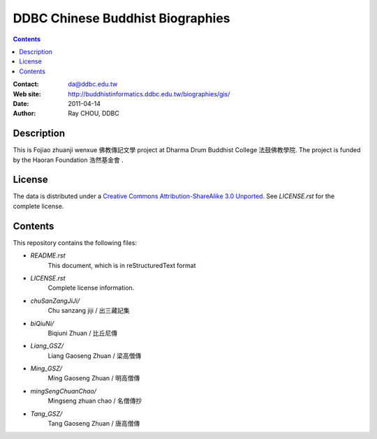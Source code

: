 =================================
DDBC Chinese Buddhist Biographies
=================================

.. contents::


:Contact: da@ddbc.edu.tw
:Web site: http://buddhistinformatics.ddbc.edu.tw/biographies/gis/
:Date: 2011-04-14
:Author: Ray CHOU, DDBC


Description
===========

This is Fojiao zhuanji wenxue 佛教傳記文學 project at 
Dharma Drum Buddhist College 法鼓佛教學院. 
The project is funded by the Haoran Foundation 浩然基金會 . 


License
=======

The data is distributed under a `Creative Commons Attribution-ShareAlike 3.0
Unported`__. See `LICENSE.rst` for the complete license.

.. __: http://creativecommons.org/licenses/by-sa/3.0/


Contents
========

This repository contains the following files:


* `README.rst`
   This document, which is in reStructuredText format

* `LICENSE.rst`
   Complete license information.

* `chuSanZangJiJi/`
   Chu sanzang jiji / 出三藏記集

* `biQiuNi/`
   Biqiuni  Zhuan / 比丘尼傳

* `Liang_GSZ/`
   Liang Gaoseng Zhuan / 梁高僧傳

* `Ming_GSZ/`
   Ming Gaoseng Zhuan / 明高僧傳

* `mingSengChuanChao/`
   Mingseng zhuan chao / 名僧傳抄

* `Tang_GSZ/`
   Tang Gaoseng Zhuan / 唐高僧傳